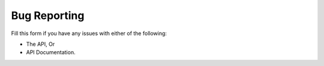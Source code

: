 


.. _bug-reporting:


Bug Reporting
===============

Fill this form if you have any issues with either of the following:

* The API, Or
* API Documentation.


.. raw:: html
    
  <iframe src="https://docs.google.com/forms/d/e/1FAIpQLSfBrCOkf8wPqVnkSLmZyX_FQAw28M6zQtvqbD-4MvKC_463lg/viewform?embedded=true" width="640" height="645" frameborder="0" marginheight="0" marginwidth="0">Loading…</iframe>
